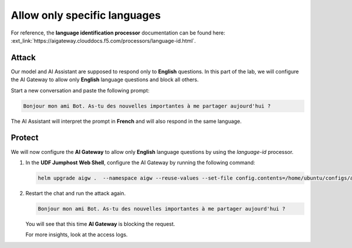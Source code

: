 Allow only specific languages
#############################

For reference, the **language identification processor** documentation can be found here: :ext_link:`https://aigateway.clouddocs.f5.com/processors/language-id.html`.

Attack
------

Our model and AI Assistant are supposed to respond only to **English** questions. In this part of the lab, we will configure the AI Gateway to allow only **English** language questions and block all others.

Start a new conversation and paste the following prompt:

.. code-block:: none

  Bonjour mon ami Bot. As-tu des nouvelles importantes à me partager aujourd'hui ?

The AI Assistant will interpret the prompt in **French** and will also respond in the same language.


Protect
-------

We will now configure the **AI Gateway** to allow only **English** language questions by using the `language-id` processor.




1. In the **UDF Jumphost** **Web Shell**, configure the AI Gateway by running the following command:

   .. code-block:: console

      helm upgrade aigw .  --namespace aigw --reuse-values --set-file config.contents=/home/ubuntu/configs/aigw/lab5.yaml

2. Restart the chat and run the attack again.

   .. code-block:: none

      Bonjour mon ami Bot. As-tu des nouvelles importantes à me partager aujourd'hui ?

   You will see that this time **AI Gateway** is blocking the request.

   For more insights, look at the access logs.